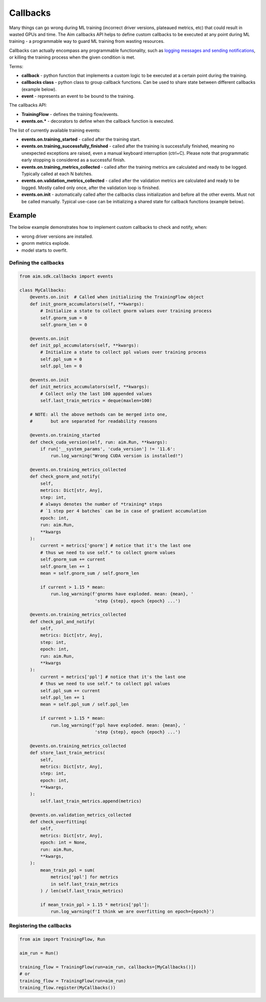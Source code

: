 ==========
 Callbacks
==========

Many things can go wrong during ML training (incorrect driver versions, plateaued metrics, etc) that could result in wasted GPUs and time.
The Aim callbacks API helps to define custom callbacks to be executed at any point during ML training - a programmable way to guard ML training from wasting resources.

Callbacks can actually encompass any programmable functionality, such as `logging messages and sending notifications <./messages.html>`_, or killing the training process when the given condition is met.

Terms:

- **callback** - python function that implements a custom logic to be executed at a certain point during the training.
- **callbacks class** - python class to group callback functions. Can be used to share state between different callbacks (example below).
- **event** - represents an event to be bound to the training.

The callbacks API:

- **TrainingFlow** - defines the training flow/events.
- **events.on.*** - decorators to define when the callback function is executed.

The list of currently available training events:

- **events.on.training_started** - called after the training start.
- **events.on.training_successfully_finished** - called after the training is successfully finished, meaning no unexpected exceptions are raised, even a manual keyboard interruption (ctrl+C). Please note that programmatic early stopping is considered as a successful finish.
- **events.on.training_metrics_collected** - called after the training metrics are calculated and ready to be logged. Typically called at each N batches.
- **events.on.validation_metrics_collected** - called after the validation metrics are calculated and ready to be logged. Mostly called only once, after the validation loop is finished.
- **events.on.init** - automatically called after the callbacks class initialization and before all the other events. Must not be called manually. Typical use-case can be initializing a shared state for callback functions (example below).

Example
=======

The below example demonstrates how to implement custom callbacks to check and notify, when:

- wrong driver versions are installed.
- gnorm metrics explode.
- model starts to overfit.

Defining the callbacks
----------------------

.. code-block:: python

   from aim.sdk.callbacks import events

   class MyCallbacks:
       @events.on.init  # Called when initializing the TrainingFlow object
       def init_gnorm_accumulators(self, **kwargs):
           # Initialize a state to collect gnorm values over training process
           self.gnorm_sum = 0
           self.gnorm_len = 0

       @events.on.init
       def init_ppl_accumulators(self, **kwargs):
           # Initialize a state to collect ppl values over training process
           self.ppl_sum = 0
           self.ppl_len = 0

       @events.on.init
       def init_metrics_accumulators(self, **kwargs):
           # Collect only the last 100 appended values
           self.last_train_metrics = deque(maxlen=100)

       # NOTE: all the above methods can be merged into one,
       #       but are separated for readability reasons

       @events.on.training_started
       def check_cuda_version(self, run: aim.Run, **kwargs):
           if run['__system_params', 'cuda_version'] != '11.6':
               run.log_warning("Wrong CUDA version is installed!")

       @events.on.training_metrics_collected
       def check_gnorm_and_notify(
           self,
           metrics: Dict[str, Any],
           step: int,
           # always denotes the number of *training* steps
           # `1 step per 4 batches` can be in case of gradient accumulation
           epoch: int,
           run: aim.Run,
           **kwargs
       ):
           current = metrics['gnorm'] # notice that it's the last one
           # thus we need to use self.* to collect gnorm values
           self.gnorm_sum += current
           self.gnorm_len += 1
           mean = self.gnorm_sum / self.gnorm_len

           if current > 1.15 * mean:
               run.log_warning(f'gnorms have exploded. mean: {mean}, '
                                'step {step}, epoch {epoch} ...')

       @events.on.training_metrics_collected
       def check_ppl_and_notify(
           self,
           metrics: Dict[str, Any],
           step: int,
           epoch: int,
           run: aim.Run,
           **kwargs
       ):
           current = metrics['ppl'] # notice that it's the last one
           # thus we need to use self.* to collect ppl values
           self.ppl_sum += current
           self.ppl_len += 1
           mean = self.ppl_sum / self.ppl_len

           if current > 1.15 * mean:
               run.log_warning(f'ppl have exploded. mean: {mean}, '
                                'step {step}, epoch {epoch} ...')

       @events.on.training_metrics_collected
       def store_last_train_metrics(
           self,
           metrics: Dict[str, Any],
           step: int,
           epoch: int,
           **kwargs,
       ):
           self.last_train_metrics.append(metrics)

       @events.on.validation_metrics_collected
       def check_overfitting(
           self,
           metrics: Dict[str, Any],
           epoch: int = None,
           run: aim.Run,
           **kwargs,
       ):
           mean_train_ppl = sum(
               metrics['ppl'] for metrics
               in self.last_train_metrics
           ) / len(self.last_train_metrics)

           if mean_train_ppl > 1.15 * metrics['ppl']:
               run.log_warning(f'I think we are overfitting on epoch={epoch}')


Registering the callbacks
-------------------------

.. code-block:: python

   from aim import TrainingFlow, Run

   aim_run = Run()

   training_flow = TrainingFlow(run=aim_run, callbacks=[MyCallbacks()])
   # or
   training_flow = TrainingFlow(run=aim_run)
   training_flow.register(MyCallbacks())
